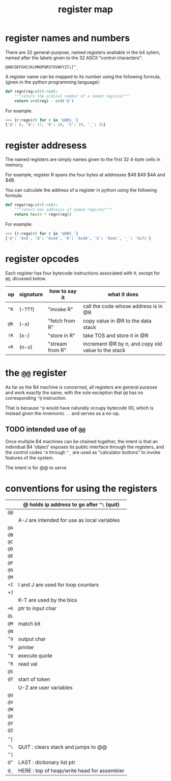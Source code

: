 #+title: register map

* register names and numbers

There are 32 general-purpose, named registers avaliable in the b4 sytem,
named after the labels given to the 32 ASCII "control characters":

: @ABCDEFGHIJKLMNOPQRSTUVWXYZ[\]^_

A register name can be mapped to its number using the following formula,
(given in the python programming language):

#+begin_src python
  def regn(reg:str)->int:
      """return the ordinal number of a named register"""
      return ord(reg) - ord('@')
#+end_src

For example:

#+begin_src python
  >>> {r:regn(r) for r in '@QRS_'}
  {'@': 0, 'Q': 17, 'R': 18, 'S': 19, '_': 31}
#+end_src

* register addresess

The named registers are simply names given to the first 32 4-byte
cells in memory.

For example, register R spans the four bytes at addresses
$48 $49 $4A and $4B.

You can calculate the address of a register in python using the
following formula:

#+begin_src python
  def rega(reg:str)->str:
      """return hex addresss of named register"""
      return hex(4 * regn(reg))
#+end_src

For example:

#+begin_src python
  >>> {r:rega(r) for r in '@QRS_'}
  {'@': '0x0', 'Q': '0x44', 'R': '0x48', 'S': '0x4c', '_': '0x7c'}
#+end_src

* register opcodes

Each register has four bytecode instructions associated with it,
except for =@@=, dicussed below.


| op | signature | how to say it   | what it does                                       |
|----+-----------+-----------------+----------------------------------------------------|
| =^R= | (-???)    | "invoke R"      | call the code whose address is in @R               |
| =@R= | (-x)      | "fetch from R"  | copy value in @R to the data stack                 |
| =!R= | (x-)      | "store in R"    | take TOS and store it in @R                        |
| =+R= | (n-x)     | "stream from R" | increment @R by n, and copy old value to the stack |


* the =@@= register

As far as the B4 machine is concerned, all registers are general
purpose and work exactly the same, with the sole exception that
=@@= has no corresponding =^@= instruction.

That is because =^@= would have naturally occupy bytecode 00, which
is instead given the mnemonic =..= and serves as a no-op.

** TODO intended use of =@@=

Once multiple B4 machines can be chained together, the intent is
that an individual B4 'object' exposes its public interface
through the registers, and the control codes =^A= through =^_= are
used as "calculator buttons" to invoke features of the system.

The intent is for @@ to serve




* conventions for using the registers

|    | @ holds ip address to go after =^\= (quit)    |
|----+---------------------------------------------|
| =@@= |                                             |
|----+---------------------------------------------|
|    | A-J are intended for use as local variables |
|----+---------------------------------------------|
| =@A= |                                             |
| =@B= |                                             |
| =@C= |                                             |
| =@D= |                                             |
| =@E= |                                             |
| =@F= |                                             |
| =@G= |                                             |
| =@H= |                                             |
| =+I= | I and J are used for loop counters          |
| =+J= |                                             |
|----+---------------------------------------------|
|    | K-T  are used by the bios                   |
|----+---------------------------------------------|
| =+K= | ptr to input char                           |
| =@L= |                                             |
| =@M= | match bit                                   |
| =@N= |                                             |
| =^O= | output char                                 |
| =^P= | printer                                     |
| =^Q= | execute quote                               |
| =^R= | read val                                    |
| =@S= |                                             |
| =@T= | start of token                              |
|----+---------------------------------------------|
|    | U-Z are user variables                      |
|----+---------------------------------------------|
| =@U= |                                             |
| =@V= |                                             |
| =@W= |                                             |
| =@X= |                                             |
| =@Y= |                                             |
| =@Z= |                                             |
|----+---------------------------------------------|
|    |                                             |
|----+---------------------------------------------|
| =^[= |                                             |
| =^\= | QUIT : clears stack and jumps to @@         |
| =^]= |                                             |
| =@^= | LAST : dictionary list ptr                  |
| =@_= | HERE : top of heap/write head for assembler |
